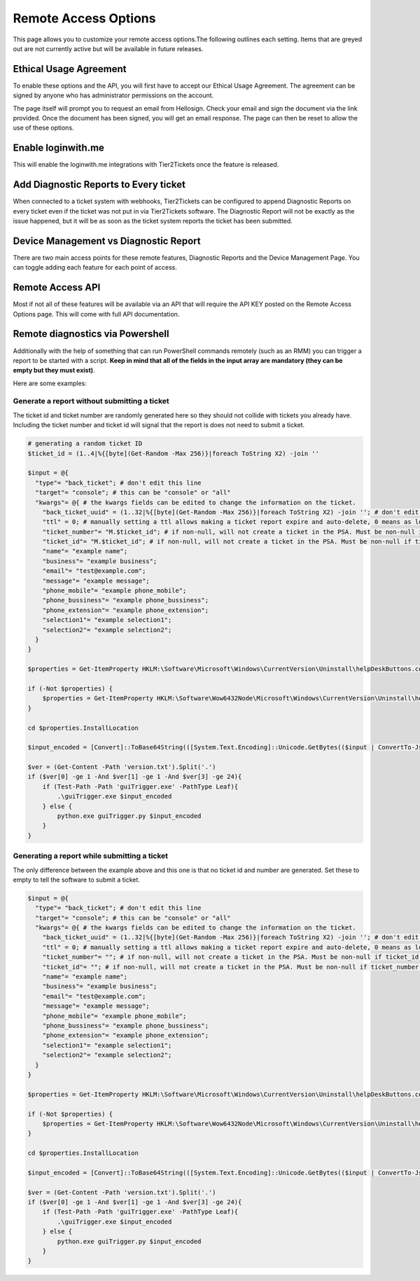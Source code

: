 Remote Access Options
===============================

This page allows you to customize your remote access options.The following outlines each setting. Items that are greyed out are not currently active but will be available in future releases. 

.. image:: images/remote-access-options.png

Ethical Usage Agreement
--------------------------
To enable these options and the API, you will first have to accept our Ethical Usage Agreement. 
The agreement can be signed by anyone who has administrator permissions on the account. 

The page itself will prompt you to request an email from Hellosign. Check your email and sign the document via the link provided.
Once the document has been signed, you will get an email response. The page can then be reset to allow the use of these options.


Enable loginwith.me 
-----------------------
This will enable the loginwith.me integrations with Tier2Tickets once the feature is released.

Add Diagnostic Reports to Every ticket
----------------------------------------
When connected to a ticket system with webhooks, Tier2Tickets can be configured to append Diagnostic Reports on every ticket even if the ticket 
was not put in via Tier2Tickets software. The Diagnostic Report will not be exactly as the issue happened, but it will be as 
soon as the ticket system reports the ticket has been submitted. 

Device Management vs Diagnostic Report
--------------------------------------------
There are two main access points for these remote features, Diagnostic Reports and the Device Management Page. 
You can toggle adding each feature for each point of access.


Remote Access API
--------------------
Most if not all of these features will be available via an API that will require the API KEY posted on the 
Remote Access Options page. This will come with full API documentation.


Remote diagnostics via Powershell
----------------------------------

Additionally with the help of something that can run PowerShell commands remotely (such as an RMM) you can trigger a report to be started with a script. **Keep in mind that all of the fields in the input array are mandatory (they can be empty but they must exist)**.

Here are some examples:

Generate a report without submitting a ticket
^^^^^^^^^^^^^^^^^^^^^^^^^^^^^^^^^^^^^^^^^^^^^^

The ticket id and ticket number are randomly generated here so they should not collide with tickets you already have. Including the ticket number and ticket id will signal that the report is does not need to submit a ticket.

.. code-block:: shell

    # generating a random ticket ID
    $ticket_id = (1..4|%{[byte](Get-Random -Max 256)}|foreach ToString X2) -join ''

    $input = @{
      "type"= "back_ticket"; # don't edit this line
      "target"= "console"; # this can be "console" or "all"
      "kwargs"= @{ # the kwargs fields can be edited to change the information on the ticket.
        "back_ticket_uuid" = (1..32|%{[byte](Get-Random -Max 256)}|foreach ToString X2) -join ''; # don't edit this line
        "ttl" = 0; # manually setting a ttl allows making a ticket report expire and auto-delete, 0 means as long as the account permits
        "ticket_number"= "M.$ticket_id"; # if non-null, will not create a ticket in the PSA. Must be non-null if ticket_id is non-null
        "ticket_id"= "M.$ticket_id"; # if non-null, will not create a ticket in the PSA. Must be non-null if ticket_number is non-null
        "name"= "example name";
        "business"= "example business";
        "email"= "test@example.com";
        "message"= "example message";
        "phone_mobile"= "example phone_mobile";
        "phone_bussiness"= "example phone_bussiness";
        "phone_extension"= "example phone_extension";
        "selection1"= "example selection1";
        "selection2"= "example selection2";
      }
    }

    $properties = Get-ItemProperty HKLM:\Software\Microsoft\Windows\CurrentVersion\Uninstall\helpDeskButtons.com_main_is1 -ErrorAction SilentlyContinue

    if (-Not $properties) {
        $properties = Get-ItemProperty HKLM:\Software\Wow6432Node\Microsoft\Windows\CurrentVersion\Uninstall\helpDeskButtons.com_main_is1 -ErrorAction Stop
    }

    cd $properties.InstallLocation

    $input_encoded = [Convert]::ToBase64String(([System.Text.Encoding]::Unicode.GetBytes(($input | ConvertTo-Json -Compress))))

    $ver = (Get-Content -Path 'version.txt').Split('.')
    if ($ver[0] -ge 1 -And $ver[1] -ge 1 -And $ver[3] -ge 24){
        if (Test-Path -Path 'guiTrigger.exe' -PathType Leaf){
            .\guiTrigger.exe $input_encoded
        } else {
            python.exe guiTrigger.py $input_encoded
        }
    }

Generating a report while submitting a ticket
^^^^^^^^^^^^^^^^^^^^^^^^^^^^^^^^^^^^^^^^^^^

The only difference between the example above and this one is that no ticket id and number are generated. Set these to empty to tell the software to submit a ticket.

.. code-block:: shell

    $input = @{
      "type"= "back_ticket"; # don't edit this line
      "target"= "console"; # this can be "console" or "all"
      "kwargs"= @{ # the kwargs fields can be edited to change the information on the ticket.
        "back_ticket_uuid" = (1..32|%{[byte](Get-Random -Max 256)}|foreach ToString X2) -join ''; # don't edit this line
        "ttl" = 0; # manually setting a ttl allows making a ticket report expire and auto-delete, 0 means as long as the account permits
        "ticket_number"= ""; # if non-null, will not create a ticket in the PSA. Must be non-null if ticket_id is non-null
        "ticket_id"= ""; # if non-null, will not create a ticket in the PSA. Must be non-null if ticket_number is non-null
        "name"= "example name";
        "business"= "example business";
        "email"= "test@example.com";
        "message"= "example message";
        "phone_mobile"= "example phone_mobile";
        "phone_bussiness"= "example phone_bussiness";
        "phone_extension"= "example phone_extension";
        "selection1"= "example selection1";
        "selection2"= "example selection2";
      }
    }

    $properties = Get-ItemProperty HKLM:\Software\Microsoft\Windows\CurrentVersion\Uninstall\helpDeskButtons.com_main_is1 -ErrorAction SilentlyContinue

    if (-Not $properties) {
        $properties = Get-ItemProperty HKLM:\Software\Wow6432Node\Microsoft\Windows\CurrentVersion\Uninstall\helpDeskButtons.com_main_is1 -ErrorAction Stop
    }

    cd $properties.InstallLocation

    $input_encoded = [Convert]::ToBase64String(([System.Text.Encoding]::Unicode.GetBytes(($input | ConvertTo-Json -Compress))))

    $ver = (Get-Content -Path 'version.txt').Split('.')
    if ($ver[0] -ge 1 -And $ver[1] -ge 1 -And $ver[3] -ge 24){
        if (Test-Path -Path 'guiTrigger.exe' -PathType Leaf){
            .\guiTrigger.exe $input_encoded
        } else {
            python.exe guiTrigger.py $input_encoded
        }
    }